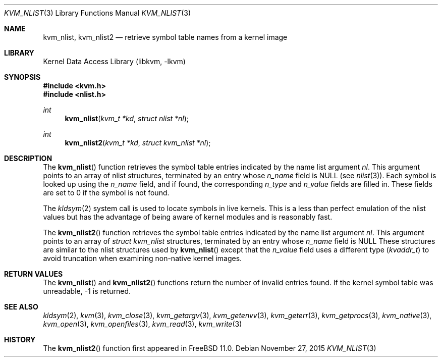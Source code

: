 .\" Copyright (c) 1992, 1993
.\"	The Regents of the University of California.  All rights reserved.
.\"
.\" This code is derived from software developed by the Computer Systems
.\" Engineering group at Lawrence Berkeley Laboratory under DARPA contract
.\" BG 91-66 and contributed to Berkeley.
.\"
.\" Redistribution and use in source and binary forms, with or without
.\" modification, are permitted provided that the following conditions
.\" are met:
.\" 1. Redistributions of source code must retain the above copyright
.\"    notice, this list of conditions and the following disclaimer.
.\" 2. Redistributions in binary form must reproduce the above copyright
.\"    notice, this list of conditions and the following disclaimer in the
.\"    documentation and/or other materials provided with the distribution.
.\" 3. Neither the name of the University nor the names of its contributors
.\"    may be used to endorse or promote products derived from this software
.\"    without specific prior written permission.
.\"
.\" THIS SOFTWARE IS PROVIDED BY THE REGENTS AND CONTRIBUTORS ``AS IS'' AND
.\" ANY EXPRESS OR IMPLIED WARRANTIES, INCLUDING, BUT NOT LIMITED TO, THE
.\" IMPLIED WARRANTIES OF MERCHANTABILITY AND FITNESS FOR A PARTICULAR PURPOSE
.\" ARE DISCLAIMED.  IN NO EVENT SHALL THE REGENTS OR CONTRIBUTORS BE LIABLE
.\" FOR ANY DIRECT, INDIRECT, INCIDENTAL, SPECIAL, EXEMPLARY, OR CONSEQUENTIAL
.\" DAMAGES (INCLUDING, BUT NOT LIMITED TO, PROCUREMENT OF SUBSTITUTE GOODS
.\" OR SERVICES; LOSS OF USE, DATA, OR PROFITS; OR BUSINESS INTERRUPTION)
.\" HOWEVER CAUSED AND ON ANY THEORY OF LIABILITY, WHETHER IN CONTRACT, STRICT
.\" LIABILITY, OR TORT (INCLUDING NEGLIGENCE OR OTHERWISE) ARISING IN ANY WAY
.\" OUT OF THE USE OF THIS SOFTWARE, EVEN IF ADVISED OF THE POSSIBILITY OF
.\" SUCH DAMAGE.
.\"
.\"     @(#)kvm_nlist.3	8.1 (Berkeley) 6/4/93
.\" $FreeBSD$
.\"
.Dd November 27, 2015
.Dt KVM_NLIST 3
.Os
.Sh NAME
.Nm kvm_nlist ,
.Nm kvm_nlist2
.Nd retrieve symbol table names from a kernel image
.Sh LIBRARY
.Lb libkvm
.Sh SYNOPSIS
.In kvm.h
.In nlist.h
.Ft int
.Fn kvm_nlist "kvm_t *kd" "struct nlist *nl"
.Ft int
.Fn kvm_nlist2 "kvm_t *kd" "struct kvm_nlist *nl"
.Sh DESCRIPTION
The
.Fn kvm_nlist
function retrieves the symbol table entries indicated by the name list argument
.Fa \&nl .
This argument points to an array of nlist structures, terminated by
an entry whose
.Fa n_name
field is
.Dv NULL
(see
.Xr nlist 3 ) .
Each symbol is looked up using the
.Fa n_name
field, and if found, the
corresponding
.Fa n_type
and
.Fa n_value
fields are filled in.
These fields are set
to 0 if the symbol is not found.
.Pp
The
.Xr kldsym 2
system call is used to locate symbols in live kernels.
This is a less than perfect
emulation of the nlist values but has the advantage of being aware of kernel
modules and is reasonably fast.
.Pp
The
.Fn kvm_nlist2
function retrieves the symbol table entries indicated by the name list argument
.Fa nl .
This argument points to an array of
.Vt "struct kvm_nlist"
structures,
terminated by an entry whose
.Fa n_name
field is
.Dv NULL
These structures are similar to the nlist structures used by
.Fn kvm_nlist
except that the
.Fa n_value
field uses a different type
.Pq Vt kvaddr_t
to avoid truncation when examining non-native kernel images.
.Sh RETURN VALUES
The
.Fn kvm_nlist
and
.Fn kvm_nlist2
functions return the number of invalid entries found.
If the kernel symbol table was unreadable, -1 is returned.
.Sh SEE ALSO
.Xr kldsym 2 ,
.Xr kvm 3 ,
.Xr kvm_close 3 ,
.Xr kvm_getargv 3 ,
.Xr kvm_getenvv 3 ,
.Xr kvm_geterr 3 ,
.Xr kvm_getprocs 3 ,
.Xr kvm_native 3 ,
.Xr kvm_open 3 ,
.Xr kvm_openfiles 3 ,
.Xr kvm_read 3 ,
.Xr kvm_write 3
.Sh HISTORY
The
.Fn kvm_nlist2
function first appeared in
.Fx 11.0 .
